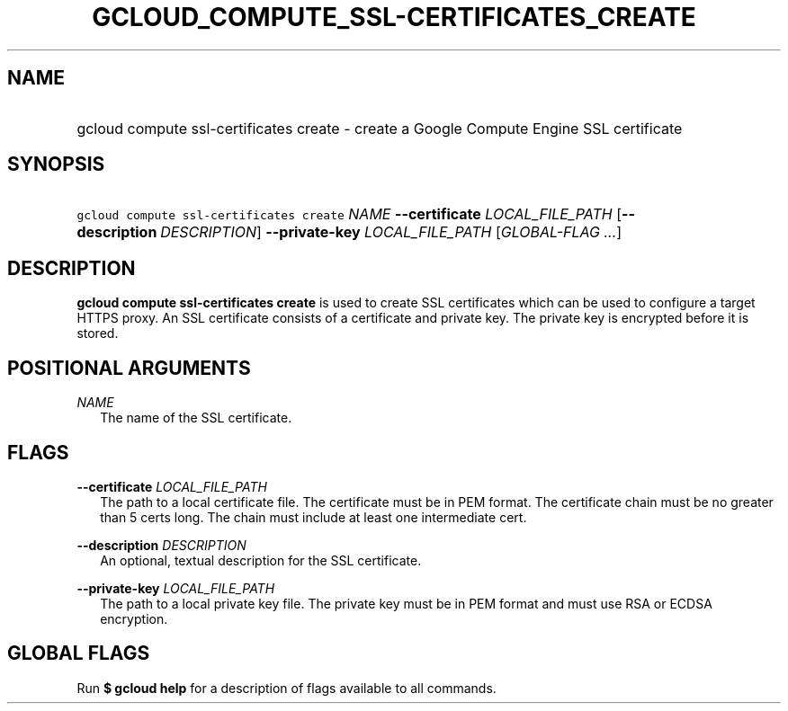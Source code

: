 
.TH "GCLOUD_COMPUTE_SSL\-CERTIFICATES_CREATE" 1



.SH "NAME"
.HP
gcloud compute ssl\-certificates create \- create a Google Compute Engine SSL certificate



.SH "SYNOPSIS"
.HP
\f5gcloud compute ssl\-certificates create\fR \fINAME\fR \fB\-\-certificate\fR \fILOCAL_FILE_PATH\fR [\fB\-\-description\fR\ \fIDESCRIPTION\fR] \fB\-\-private\-key\fR \fILOCAL_FILE_PATH\fR [\fIGLOBAL\-FLAG\ ...\fR]


.SH "DESCRIPTION"

\fBgcloud compute ssl\-certificates create\fR is used to create SSL certificates
which can be used to configure a target HTTPS proxy. An SSL certificate consists
of a certificate and private key. The private key is encrypted before it is
stored.



.SH "POSITIONAL ARGUMENTS"

\fINAME\fR
.RS 2m
The name of the SSL certificate.


.RE

.SH "FLAGS"

\fB\-\-certificate\fR \fILOCAL_FILE_PATH\fR
.RS 2m
The path to a local certificate file. The certificate must be in PEM format. The
certificate chain must be no greater than 5 certs long. The chain must include
at least one intermediate cert.

.RE
\fB\-\-description\fR \fIDESCRIPTION\fR
.RS 2m
An optional, textual description for the SSL certificate.

.RE
\fB\-\-private\-key\fR \fILOCAL_FILE_PATH\fR
.RS 2m
The path to a local private key file. The private key must be in PEM format and
must use RSA or ECDSA encryption.


.RE

.SH "GLOBAL FLAGS"

Run \fB$ gcloud help\fR for a description of flags available to all commands.
